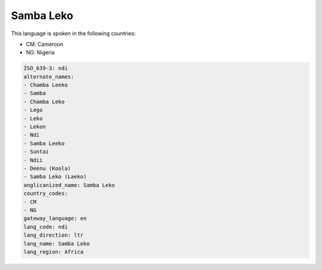 .. _ndi:

Samba Leko
==========

This language is spoken in the following countries:

* CM: Cameroon
* NG: Nigeria

.. code-block:: yaml

    ISO_639-3: ndi
    alternate_names:
    - Chamba Leeko
    - Samba
    - Chamba Leko
    - Lego
    - Leko
    - Lekon
    - Ndi
    - Samba Leeko
    - Suntai
    - Ndii
    - Deenu (Koola)
    - Samba Leko (Laeko)
    anglicanized_name: Samba Leko
    country_codes:
    - CM
    - NG
    gateway_language: en
    lang_code: ndi
    lang_direction: ltr
    lang_name: Samba Leko
    lang_region: Africa
    
